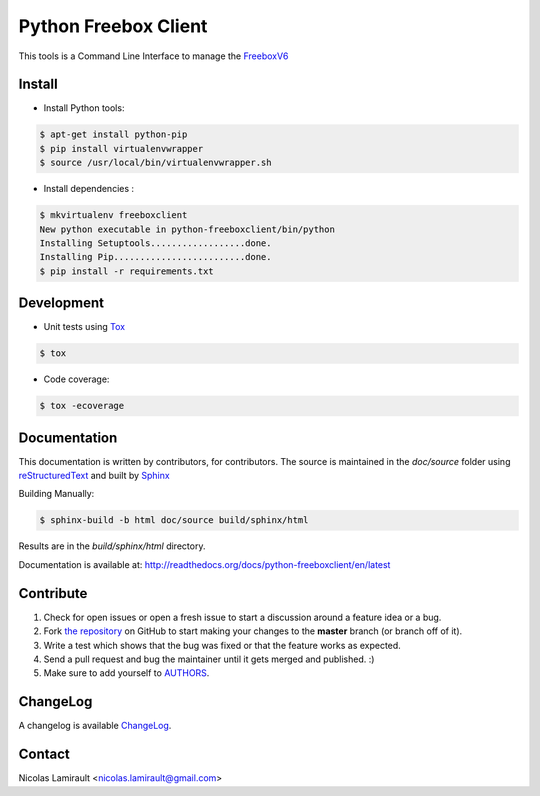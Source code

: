 Python Freebox Client
=====================

.. image:: https://badge.fury.io/py/python-freeboxclient.png
    :target: http://badge.fury.io/py/python-freeboxclient

.. image:: https://pypip.in/d/python-freeboxclient/badge.png
    :target: https://crate.io/packages/python-freeboxclient

.. image:: https://travis-ci.org/nlamirault/python-freeboxclient.png
    :target: http://travis-ci.org/nlamirault/python-freeboxclient

.. image:: https://app.wercker.com/status/3fad72a1bb6196a9ab3093bcf60cf7b4
    :target: https://app.wercker.com/project/bykey/3fad72a1bb6196a9ab3093bcf60cf7b4

.. image:: https://drone.io/github.com/nlamirault/python-freeboxclient/status.png
    :target: http://drone.io/github.com/nlamirault/python-freeboxclient/latest

.. image:: https://coveralls.io/repos/nlamirault/python-freeboxclient/badge.png?branch=master
    :target: https://coveralls.io/r/nlamirault/python-freeboxclient?branch=master

.. image:: https://gemnasium.com/nlamirault/python-freeboxclient.png
    :target: https://gemnasium.com/nlamirault/python-freeboxclient


This tools is a Command Line Interface to manage the FreeboxV6_

Install
-------

* Install Python tools:

.. code-block:: bash

        $ apt-get install python-pip
        $ pip install virtualenvwrapper
        $ source /usr/local/bin/virtualenvwrapper.sh

* Install dependencies :

.. code-block:: bash

        $ mkvirtualenv freeboxclient
        New python executable in python-freeboxclient/bin/python
        Installing Setuptools..................done.
        Installing Pip.........................done.
        $ pip install -r requirements.txt


Development
-----------

* Unit tests using Tox_

.. code-block:: bash

        $ tox

* Code coverage:

.. code-block:: bash

        $ tox -ecoverage


Documentation
-------------

This documentation is written by contributors, for contributors.
The source is maintained in the *doc/source* folder using
reStructuredText_ and built by Sphinx_

Building Manually:

.. code-block:: bash

        $ sphinx-build -b html doc/source build/sphinx/html

Results are in the *build/sphinx/html* directory.

Documentation is available at: http://readthedocs.org/docs/python-freeboxclient/en/latest


Contribute
----------

#. Check for open issues or open a fresh issue to start a discussion around a feature idea or a bug.
#. Fork `the repository`_ on GitHub to start making your changes to the **master** branch (or branch off of it).
#. Write a test which shows that the bug was fixed or that the feature works as expected.
#. Send a pull request and bug the maintainer until it gets merged and published. :)
#. Make sure to add yourself to AUTHORS_.

ChangeLog
---------

A changelog is available ChangeLog_.


Contact
-------

Nicolas Lamirault <nicolas.lamirault@gmail.com>


.. _FreeboxV6: http://www.free.fr/adsl/index.html
.. _Tox: http://tox.testrun.org
.. _reStructuredText: http://docutils.sourceforge.net/rst.html
.. _Sphinx: http://sphinx-doc.org
.. _`the repository`: http://github.com/nlamirault/python-freeboxclient
.. _ChangeLog: http://github.com/nlamirault/python-freeboxclient/blob/master/ChangeLog.md
.. _AUTHORS: http://github.com/nlamirault/python-freeboxclient/blob/master/AUTHORS.rst
